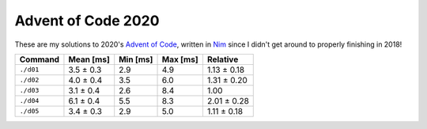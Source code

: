 Advent of Code 2020
===================

These are my solutions to 2020's `Advent of Code`_, written in `Nim`_ since I
didn't get around to properly finishing in 2018!

.. _Advent of Code: http://adventofcode.com/2020
.. _Nim: https://nim-lang.org/

+-------------+-------------+------------+------------+---------------+
| Command     | Mean [ms]   | Min [ms]   | Max [ms]   | Relative      |
+=============+=============+============+============+===============+
| ``./d01``   | 3.5 ± 0.3   | 2.9        | 4.9        | 1.13 ± 0.18   |
+-------------+-------------+------------+------------+---------------+
| ``./d02``   | 4.0 ± 0.4   | 3.5        | 6.0        | 1.31 ± 0.20   |
+-------------+-------------+------------+------------+---------------+
| ``./d03``   | 3.1 ± 0.4   | 2.6        | 8.4        | 1.00          |
+-------------+-------------+------------+------------+---------------+
| ``./d04``   | 6.1 ± 0.4   | 5.5        | 8.3        | 2.01 ± 0.28   |
+-------------+-------------+------------+------------+---------------+
| ``./d05``   | 3.4 ± 0.3   | 2.9        | 5.0        | 1.11 ± 0.18   |
+-------------+-------------+------------+------------+---------------+
